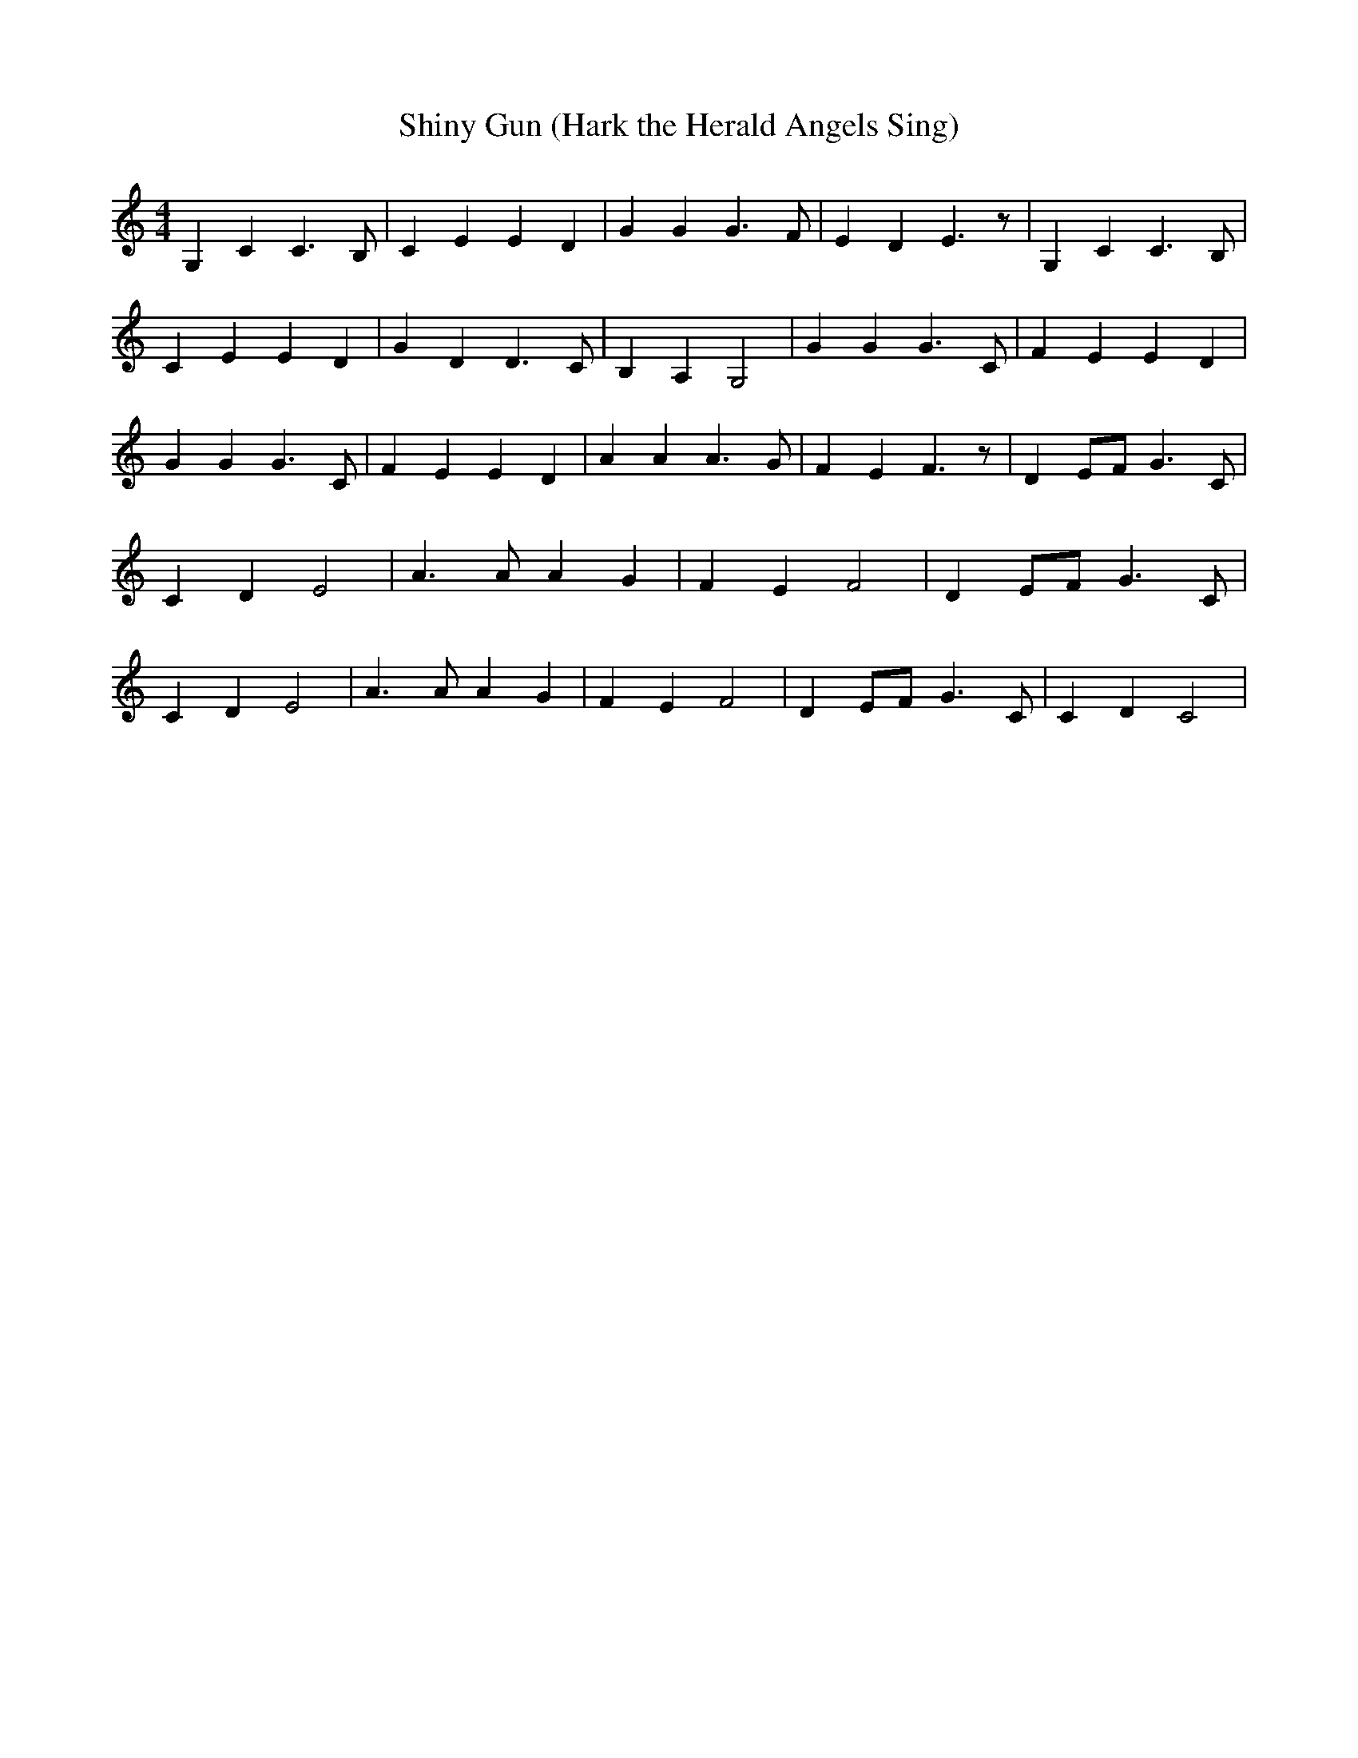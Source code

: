 % Generated more or less automatically by swtoabc by Erich Rickheit KSC
X:1
T:Shiny Gun (Hark the Herald Angels Sing)
M:4/4
L:1/4
K:C
 G, C C3/2 B,/2| C E E- D| G G G3/2 F/2| E D E3/2 z/2| G, C C3/2 B,/2|\
 C E E- D| G D D3/2 C/2| B, A, G,2| G G G3/2 C/2| F E E- D| G G G3/2 C/2|\
 F E E- D| A A A3/2 G/2| F E F3/2 z/2| DE/2-F/2 G3/2 C/2| C D E2| A3/2 A/2 A G|\
 F E F2| DE/2-F/2 G3/2 C/2| C D E2| A3/2 A/2 A G| F E F2| DE/2-F/2 G3/2 C/2|\
 C D C2|

